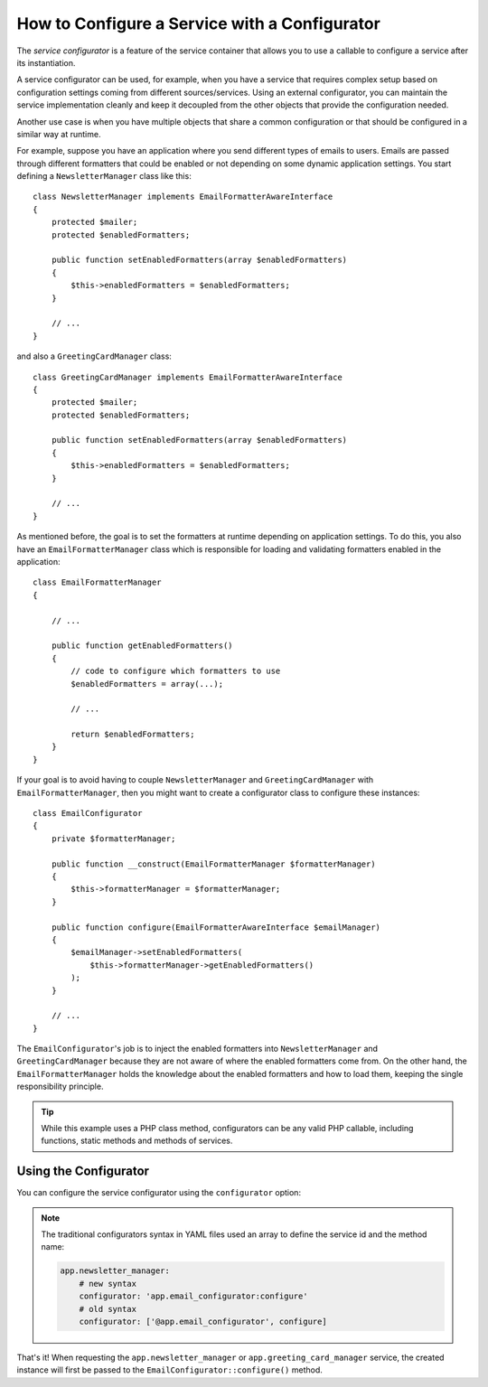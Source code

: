 .. index::
   single: DependencyInjection; Service configurators

How to Configure a Service with a Configurator
==============================================

The *service configurator* is a feature of the service container that allows
you to use a callable to configure a service after its instantiation.

A service configurator can be used, for example, when you have a service
that requires complex setup based on configuration settings coming from
different sources/services. Using an external configurator, you can maintain
the service implementation cleanly and keep it decoupled from the other
objects that provide the configuration needed.

Another use case is when you have multiple objects that share a common
configuration or that should be configured in a similar way at runtime.

For example, suppose you have an application where you send different types
of emails to users. Emails are passed through different formatters that
could be enabled or not depending on some dynamic application settings.
You start defining a ``NewsletterManager`` class like this::

    class NewsletterManager implements EmailFormatterAwareInterface
    {
        protected $mailer;
        protected $enabledFormatters;

        public function setEnabledFormatters(array $enabledFormatters)
        {
            $this->enabledFormatters = $enabledFormatters;
        }

        // ...
    }

and also a ``GreetingCardManager`` class::

    class GreetingCardManager implements EmailFormatterAwareInterface
    {
        protected $mailer;
        protected $enabledFormatters;

        public function setEnabledFormatters(array $enabledFormatters)
        {
            $this->enabledFormatters = $enabledFormatters;
        }

        // ...
    }

As mentioned before, the goal is to set the formatters at runtime depending
on application settings. To do this, you also have an ``EmailFormatterManager``
class which is responsible for loading and validating formatters enabled
in the application::

    class EmailFormatterManager
    {

        // ...

        public function getEnabledFormatters()
        {
            // code to configure which formatters to use
            $enabledFormatters = array(...);

            // ...

            return $enabledFormatters;
        }
    }

If your goal is to avoid having to couple ``NewsletterManager`` and
``GreetingCardManager`` with ``EmailFormatterManager``, then you might want
to create a configurator class to configure these instances::

    class EmailConfigurator
    {
        private $formatterManager;

        public function __construct(EmailFormatterManager $formatterManager)
        {
            $this->formatterManager = $formatterManager;
        }

        public function configure(EmailFormatterAwareInterface $emailManager)
        {
            $emailManager->setEnabledFormatters(
                $this->formatterManager->getEnabledFormatters()
            );
        }

        // ...
    }

The ``EmailConfigurator``'s job is to inject the enabled formatters into
``NewsletterManager`` and ``GreetingCardManager`` because they are not aware of
where the enabled formatters come from. On the other hand, the
``EmailFormatterManager`` holds the knowledge about the enabled formatters and
how to load them, keeping the single responsibility principle.

.. tip::

    While this example uses a PHP class method, configurators can be any valid
    PHP callable, including functions, static methods and methods of services.

Using the Configurator
----------------------

You can configure the service configurator using the ``configurator`` option:

.. configuration-block::

    .. code-block:: yaml

        # app/config/services.yml
        services:
            app.email_formatter_manager:
                class: EmailFormatterManager
                # ...

            app.email_configurator:
                class:     AppBundle\Mail\EmailConfigurator
                arguments: ['@app.email_formatter_manager']
                # ...

            app.newsletter_manager:
                class:        AppBundle\Mail\NewsletterManager
                arguments:    ['@mailer']
                configurator: 'app.email_configurator:configure'

            app.greeting_card_manager:
                class:        AppBundle\Mail\GreetingCardManager
                arguments:    ['@mailer']
                configurator: 'app.email_configurator:configure'

    .. code-block:: xml

        <!-- app/config/services.xml -->
        <?xml version="1.0" encoding="UTF-8" ?>
        <container xmlns="http://symfony.com/schema/dic/services"
            xmlns:xsi="http://www.w3.org/2001/XMLSchema-instance"
            xsi:schemaLocation="http://symfony.com/schema/dic/services http://symfony.com/schema/dic/services/services-1.0.xsd">

            <services>
                <service id="app.email_formatter_manager" class="AppBundle\Mail\EmailFormatterManager">
                    <!-- ... -->
                </service>

                <service id="app.email_configurator" class="AppBundle\Mail\EmailConfigurator">
                    <argument type="service" id="app.email_formatter_manager" />
                    <!-- ... -->
                </service>

                <service id="app.newsletter_manager" class="AppBundle\Mail\NewsletterManager">
                    <argument type="service" id="mailer" />

                    <configurator service="app.email_configurator" method="configure" />
                </service>

                <service id="greeting_card_manager" class="GreetingCardManager">
                    <argument type="service" id="mailer" />

                    <configurator service="app.email_configurator" method="configure" />
                </service>
            </services>
        </container>

    .. code-block:: php

        // app/config/services.php
        use Symfony\Component\DependencyInjection\Definition;
        use Symfony\Component\DependencyInjection\Reference;

        // ...
        $container->register('app.email_formatter_manager', 'AppBundle\Mail\EmailFormatterManager');
        $container->register('app.email_configurator', 'AppBundle\Mail\EmailConfigurator');

        $container->register('app.newsletter_manager', 'AppBundle\Mail\NewsletterManager')
            ->addArgument(new Reference('mailer'))
            ->setConfigurator(array(new Reference('app.email_configurator'), 'configure'))
        ;

        $container->register('app.greeting_card_manager', 'AppBundle\Mail\GreetingCardManager');
            ->addArgument(new Reference('mailer'))
            ->setConfigurator(array(new Reference('app.email_configurator'), 'configure'))
        ;

.. note::

    The traditional configurators syntax in YAML files used an array to define
    the service id and the method name:

    .. code-block:: yaml

        app.newsletter_manager:
            # new syntax
            configurator: 'app.email_configurator:configure'
            # old syntax
            configurator: ['@app.email_configurator', configure]

    .. versionadded:: 3.2
        The ``service_id:method_name`` syntax for the YAML configuration format
        was introduced in Symfony 3.2.

That's it! When requesting the ``app.newsletter_manager`` or
``app.greeting_card_manager`` service, the created instance will first be
passed to the ``EmailConfigurator::configure()`` method.
